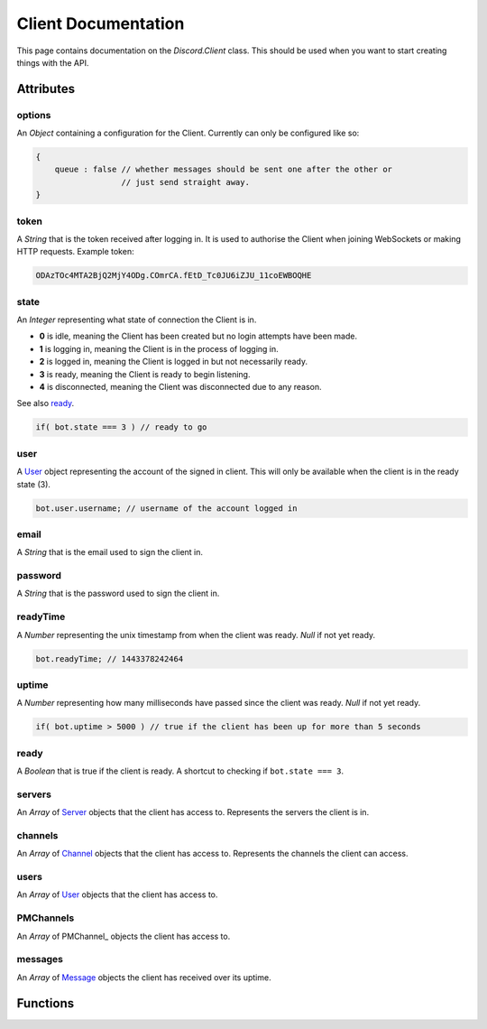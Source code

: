 Client Documentation
====================

This page contains documentation on the `Discord.Client` class. This should be used when you want to start creating things with the API.

Attributes
----------

options
~~~~~~~
An `Object` containing a configuration for the Client. Currently can only be configured like so:

.. code-block:: js

    {
        queue : false // whether messages should be sent one after the other or
                      // just send straight away.
    }

token
~~~~~
A `String` that is the token received after logging in. It is used to authorise the Client when joining WebSockets or making HTTP requests. Example token:

.. code-block:: js

    ODAzTOc4MTA2BjQ2MjY4ODg.COmrCA.fEtD_Tc0JU6iZJU_11coEWBOQHE

state
~~~~~
An `Integer` representing what state of connection the Client is in.

- **0** is idle, meaning the Client has been created but no login attempts have been made.
- **1** is logging in, meaning the Client is in the process of logging in.
- **2** is logged in, meaning the Client is logged in but not necessarily ready.
- **3** is ready, meaning the Client is ready to begin listening.
- **4** is disconnected, meaning the Client was disconnected due to any reason.

See also ready_.

.. code-block:: js

    if( bot.state === 3 ) // ready to go
    
user
~~~~
A `User`_ object representing the account of the signed in client. This will only be available when the client is in the ready state (3).
    
.. code-block:: js

    bot.user.username; // username of the account logged in
    
email
~~~~~
A `String` that is the email used to sign the client in.

password
~~~~~~~~
A `String` that is the password used to sign the client in.
    
readyTime
~~~~~~~~~
A `Number` representing the unix timestamp from when the client was ready. `Null` if not yet ready.

.. code-block:: js

    bot.readyTime; // 1443378242464
    
uptime
~~~~~~
A `Number` representing how many milliseconds have passed since the client was ready. `Null` if not yet ready.

.. code-block:: js

    if( bot.uptime > 5000 ) // true if the client has been up for more than 5 seconds

ready
~~~~~
A `Boolean` that is true if the client is ready. A shortcut to checking if ``bot.state === 3``.

servers
~~~~~~~
An `Array` of Server_ objects that the client has access to. Represents the servers the client is in.

channels
~~~~~~~~
An `Array` of Channel_ objects that the client has access to. Represents the channels the client can access.

users
~~~~~
An `Array` of User_ objects that the client has access to.

PMChannels
~~~~~~~~~~
An `Array` of PMChannel_ objects the client has access to.

messages
~~~~~~~~
An `Array` of Message_ objects the client has received over its uptime.

Functions
---------

.. _User : #user
.. _ready : #ready
.. _Server : #server
.. _Channel : #channel
.. _Message : #message